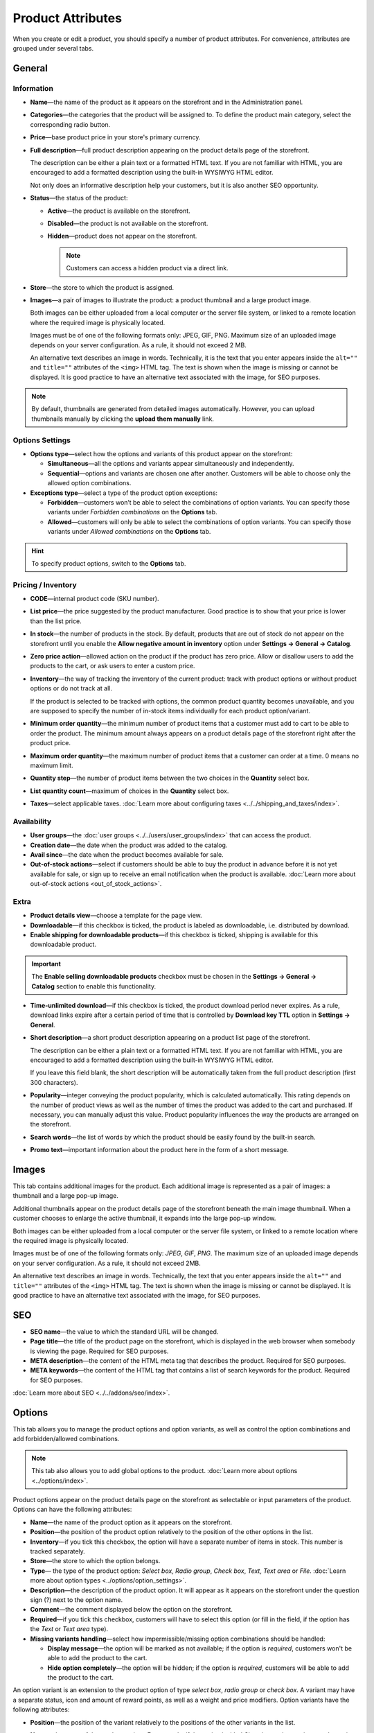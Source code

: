 ******************
Product Attributes
******************

When you create or edit a product, you should specify a number of product attributes. For convenience, attributes are grouped under several tabs.

.. image:: img/product_attributes_01.png
    :align: center
    :alt: Tabs

=======
General
=======

-----------
Information
-----------

* **Name**—the name of the product as it appears on the storefront and in the Administration panel.

* **Categories**—the categories that the product will be assigned to. To define the product main category, select the corresponding radio button.

* **Price**—base product price in your store's primary currency.

* **Full description**—full product description appearing on the product details page of the storefront.

  The description can be either a plain text or a formatted HTML text. If you are not familiar with HTML, you are encouraged to add a formatted description using the built-in WYSIWYG HTML editor.

  Not only does an informative description help your customers, but it is also another SEO opportunity.

* **Status**—the status of the product:

  * **Active**—the product is available on the storefront.

  * **Disabled**—the product is not available on the storefront.

  * **Hidden**—product does not appear on the storefront.

    .. note::

        Customers can access a hidden product via a direct link.

* **Store**—the store to which the product is assigned.

* **Images**—a pair of images to illustrate the product: a product thumbnail and a large product image.

  Both images can be either uploaded from a local computer or the server file system, or linked to a remote location where the required image is physically located.

  Images must be of one of the following formats only: JPEG, GIF, PNG. Maximum size of an uploaded image depends on your server configuration. As a rule, it should not exceed 2 MB.

  An alternative text describes an image in words. Technically, it is the text that you enter appears inside the ``alt=""`` and ``title=""`` attributes of the ``<img>`` HTML tag. The text is shown when the image is missing or cannot be displayed. It is good practice to have an alternative text associated with the image, for SEO purposes.

.. note:: 

    By default, thumbnails are generated from detailed images automatically. However, you can upload thumbnails manually by clicking the **upload them manually** link.

----------------
Options Settings
----------------

* **Options type**—select how the options and variants of this product appear on the storefront: 

  * **Simultaneous**—all the options and variants appear simultaneously and independently.

  * **Sequential**—options and variants are chosen one after another. Customers will be able to choose only the allowed option combinations.


* **Exceptions type**—select a type of the product option exceptions: 

  * **Forbidden**—customers won’t be able to select the combinations of option variants. You can specify those variants under *Forbidden combinations* on the **Options** tab.

  * **Allowed**—customers will only be able to select the combinations of option variants. You can specify those variants under *Allowed combinations* on the **Options** tab. 

.. hint::

   To specify product options, switch to the **Options** tab.

-------------------
Pricing / Inventory
-------------------

* **CODE**—internal product code (SKU number).

* **List price**—the price suggested by the product manufacturer. Good practice is to show that your price is lower than the list price.

* **In stock**—the number of products in the stock. By default, products that are out of stock do not appear on the storefront until you enable the **Allow negative amount in inventory** option under **Settings → General → Catalog**.

* **Zero price action**—allowed action on the product if the product has zero price. Allow or disallow users to add the products to the cart, or ask users to enter a custom price.

* **Inventory**—the way of tracking the inventory of the current product: track with product options or without product options or do not track at all. 

  If the product is selected to be tracked with options, the common product quantity becomes unavailable, and you are supposed to specify the number of in-stock items individually for each product option/variant.

* **Minimum order quantity**—the minimum number of product items that a customer must add to cart to be able to order the product. The minimum amount always appears on a product details page of the storefront right after the product price.

* **Maximum order quantity**—the maximum number of product items that a customer can order at a time. 0 means no maximum limit.

* **Quantity step**—the number of product items between the two choices in the **Quantity** select box.

* **List quantity count**—maximum of choices in the **Quantity** select box.

* **Taxes**—select applicable taxes. :doc:`Learn more about configuring taxes <../../shipping_and_taxes/index>`.

------------
Availability
------------

* **User groups**—the :doc:`user groups <../../users/user_groups/index>` that can access the product.

* **Creation date**—the date when the product was added to the catalog.

* **Avail since**—the date when the product becomes available for sale.

* **Out-of-stock actions**—select if customers should be able to buy the product in advance before it is not yet available for sale, or sign up to receive an email notification when the product is available. :doc:`Learn more about out-of-stock actions <out_of_stock_actions>`.

-----
Extra
-----

* **Product details view**—choose a template for the page view.

* **Downloadable**—if this checkbox is ticked, the product is labeled as downloadable, i.e. distributed by download.

* **Enable shipping for downloadable products**—if this checkbox is ticked, shipping is available for this downloadable product.

.. important::

    The **Enable selling downloadable products** checkbox must be chosen in the **Settings → General → Catalog** section to enable this functionality.

* **Time-unlimited download**—if this checkbox is ticked, the product download period never expires. As a rule, download links expire after a certain period of time that is controlled by **Download key TTL** option in **Settings → General**.

* **Short description**—a short product description appearing on a product list page of the storefront.

  The description can be either a plain text or a formatted HTML text. If you are not familiar with HTML, you are encouraged to add a formatted description using the built-in WYSIWYG HTML editor.

  If you leave this field blank, the short description will be automatically taken from the full product description (first 300 characters).

* **Popularity**—integer conveying the product popularity, which is calculated automatically. This rating depends on the number of product views as well as the number of times the product was added to the cart and purchased. If necessary, you can manually adjust this value. Product popularity influences the way the products are arranged on the storefront.

* **Search words**—the list of words by which the product should be easily found by the built-in search.

* **Promo text**—important information about the product here in the form of a short message.

======
Images
======

This tab contains additional images for the product. Each additional image is represented as a pair of images: a thumbnail and a large pop-up image. 

Additional thumbnails appear on the product details page of the storefront beneath the main image thumbnail. When a customer chooses to enlarge the active thumbnail, it expands into the large pop-up window.

.. image:: img/product_images.png
    :align: center
    :alt: Product images

Both images can be either uploaded from a local computer or the server file system, or linked to a remote location where the required image is physically located.

Images must be of one of the following formats only: *JPEG*, *GIF*, *PNG*. The maximum size of an uploaded image depends on your server configuration. As a rule, it should not exceed 2MB.

An alternative text describes an image in words. Technically, the text that you enter appears inside the ``alt=""`` and ``title=""`` attributes of the ``<img>`` HTML tag. The text is shown when the image is missing or cannot be displayed. It is good practice to have an alternative text associated with the image, for SEO purposes.

===
SEO
===

* **SEO name**—the value to which the standard URL will be changed.

* **Page title**—the title of the product page on the storefront, which is displayed in the web browser when somebody is viewing the page. Required for SEO purposes.

* **META description**—the content of the HTML meta tag that describes the product. Required for SEO purposes.

* **META keywords**—the content of the HTML tag that contains a list of search keywords for the product. Required for SEO purposes.

.. image:: img/product_attributes_02.png
    :align: center
    :alt: SEO

:doc:`Learn more about SEO <../../addons/seo/index>`.

=======
Options
=======

This tab allows you to manage the product options and option variants, as well as control the option combinations and add forbidden/allowed combinations.

.. image:: img/product_attributes_03.png
    :align: center
    :alt: Options

.. note::

   This tab also allows you to add global options to the product. :doc:`Learn more about options <../options/index>`.

Product options appear on the product details page on the storefront as selectable or input parameters of the product. Options can have the following attributes:

* **Name**—the name of the product option as it appears on the storefront.

* **Position**—the position of the product option relatively to the position of the other options in the list.

* **Inventory**—if you tick this checkbox, the option will have a separate number of items in stock. This number is tracked separately.

* **Store**—the store to which the option belongs.

* **Type**— the type of the product option: *Select box*, *Radio group*, *Check box*, *Text*, *Text area* or *File*. :doc:`Learn more about option types <../options/option_settings>`.

* **Description**—the description of the product option. It will appear as it appears on the storefront under the question sign (?) next to the option name.

* **Comment**—the comment displayed below the option on the storefront.

* **Required**—if you tick this checkbox, customers will have to select this option (or fill in the field, if the option has the *Text* or *Text area* type).

* **Missing variants handling**—select how impermissible/missing option combinations should be handled: 

  * **Display message**—the option will be marked as not available; if the option is *required*, customers won't be able to add the product to the cart.

  * **Hide option completely**—the option will be hidden; if the option is *required*, customers will be able to add the product to the cart.

.. image:: img/product_attributes_04.png
    :align: center
    :alt: Option attributes

An option variant is an extension to the product option of type *select box*, *radio group* or *check box*. A variant may have a separate status, icon and amount of reward points, as well as a weight and price modifiers. Option variants have the following attributes:

* **Position**—the position of the variant relatively to the positions of the other variants in the list.

* **Name**—the name of the product variant. For example, if the option is titled *Size*, the product variants to the option can be *small*, *medium*, *large*, etc.

* **Modifier/Type**—a positive or negative value that modifies the original product price. The modifier can be either an absolute value or a percentage.

* **Weight modifier/Type**—a positive or negative value that modifies the original product weight. The modifier can be either an absolute value or a percentage.

* **Status**—the status of the product option variant (*Active* or *Disabled*).

* **Icon**—a thumbnail to represent the option variant. 

  The image can be either uploaded from a local computer or the server file system or linked to a remote location where the required image is physically located. 

  An alternative text describes the image and is shown when the image is missing or cannot be displayed. It is good practice to have an alternative text associated with the image, for SEO purposes.

* **Earned point modifier/Type**—a positive or negative value that modifies the original number of reward points that customers receive at their accounts when they buy the product. The modifier can be either an absolute value or a percentage.

===================
Shipping Properties
===================

This tab contains a number of product properties that are important for shipping this product to customers.

* **Weight**—the weight of a single product item in the store default weight unit.

* **Free shipping**—if you tick this checkbox, the product is delivered to the customer free of charge, i.e. no shipping cost for the product is calculated.

* **Shipping freight**—the handling fee (insurance, packaging, etc.) added to the product cost.

* **Items in a box**—the minimum and maximum number of product items to be shipped in a separate box.

* **Box length**—the length of a separate box.

* **Box width**—the width of a separate box.

* **Box height**—the height of a separate box.

.. note::

    The last four options are required for a more accurate shipping cost estimation when a real-time shipping method with the support for multi-box shipping is used (UPS, FedEx, and DHL). 

    If you don't specify box dimensions, values will be taken from the global configuration settings of a particular carrier. See the :doc:`Shipping and Taxes <../../shipping_and_taxes/index>` section for more details.

==================
Quantity Discounts
==================

This tab contains the list of the product wholesale prices that have the following attributes:

* **Quantity**—the minimum number of product items to qualify for the product wholesale price.

* **Value**—product wholesale price (per item).

* **Type**—the type of the discount: 

  * **Absolute**—the cost of 1 discounted item.

  * **Percent**—the percent discount off the base product item price. 

    Percentage discount has certain natural limitations: the discount cannot be more than 100%, and the discount will not be saved as long as it applies to 1 product item and all user groups.

* **User group**—the :doc:`user groups <../../users/user_groups/index>` which can take advantage of the wholesale price.

.. image:: img/product_attributes_05.png
    :align: center
    :alt: Quantity discounts

:doc:`Learn more about defining wholesale prices for products <wholesale>`.

=============
Files to Sell
=============

This tab contains a list of files that are associated with this :doc:`downloadable product <downloadable>`. Each file may have the following attributes:

* **Name**—the name of the file as your customers will see it on the product page. Note that it does not change the original file name.

* **Position**—the position of the file relatively to the position of the other files in the list.

* **File**—the file to be downloaded. The file can be uploaded from a local computer or the server file system. It can also be a linked to a remote physical location of the file.

* **Preview**—a preview file that can be freely downloaded from the product details page on the storefront.

* **Activation mode**—how the download link will be activated: 

  * **Immediately**—immediately after the order has been placed.

  * **After full payment**—once the order status has changed to *Processed* or *Complete*.

  * **Manually**—manually by the store administrator.

* **Max downloads**—the maximum number of allowed product downloads per customer.

* **License agreement**—the text of the license agreement.

* **Agreement required**—determines whether the customers must accept license agreement at checkout.

* **Readme**—the text of the *readme* file (e.g., installation instructions, etc.)

* **Folder**—the folder to which the file belongs (if you created any).

===========
Subscribers
===========

This tab contains a list of email addresses that visitors have left to receive a notification when the product is back in stock. To allow visitors to subscribe to an out-of-stock product, set the **Out of stock actions** option (see the **General** tab) to *Sign up for notifications*.

You can add the subscriber by his e-mail with the **Add subscriber** button or you can choose subscribers among the customers of your store with the **Select customer** button.

=======
Add-ons
=======

Product attributes that depend on the active add-ons.

* **Returnable**—if you tick this checkbox, the product will be labeled as available for the return.

* **Return period** (requires the :doc:`RMA <../../../addons/rma/index>` add-on)—the time period period of time during which the product can be returned. The period begins on the day of purchase.

* **Sales amount**—the number of sold product items. This value is calculated automatically if the **Bestsellers and on-sale products** add-on is active (**Add-Ons → Manage add-ons**). Yet, you can change the current value manually.

* **Age verification** (requires the :doc:`Age Verification <../../../addons/age_verification/index>` add-on)—if you tick this checkbox, the access to the product will be limited by the customer age.

* **Age limit** (requires the :doc:`Age Verification <../../../addons/age_verification/index>` add-on)—the minimum age for accessing the product.

* **Warning message** (requires the :doc:`Age Verification <../../../addons/age_verification/index>` add-on)—the message to be displayed, if the customer does not qualify for accessing the product.

* **eBay template**—choose one of the templates created in the **Marketing → eBay templates** section. This setting appears when the :doc:`eBay synchronization <../../addons/eBay/index>` add-on is installed and set up in the **Add-ons → Manage add-ons** section.

* **Package type**—the type of the product package. If you do not know your package type, select the *Large package* option. To ensure the most accurate cost, you will be asked to enter exact package dimensions. This setting appears when the **eBay synchronization** add-on is installed and set up in the **Add-ons → Manage add-ons** section.

* **Reviews** (requires the :doc:`Comments and Reviews <../../../addons/comments_and_reviews/index>` add-on)—customer reviews or ratings, or both.

.. note::

   The following settings appear when you installed and enable the **eBay synchronization** add-on under **Add-ons → Manage add-ons** section.

* **Override title and description**—choose if you want the original product name and description to be replaced with those specified in the **eBay product title** and the **eBay product description** fields (you can see them below).

* **eBay product title**—the title of the product to be used at eBay. This setting appears when the **eBay synchronization** add-on is installed and set up in the **Add-ons → Manage add-ons** section.

* **eBay product description**—the description of the product to be used on eBay. This setting appears when the **eBay synchronization** add-on is installed and set up in the **Add-ons → Manage add-ons** section.

========
Features
========

This tab allows you to define the values of the extra fields that are valid for the product. The set of extra fields is controlled in **Products → Features**.

============
Product Tabs
============

In this tab, you can see the list of tabs, applied to the current product. Next to a tab name you can see its status—*Active* or *Disabled*. 

You can also see how the product page looks like. Click the gear button and select **Preview** (how a customer sees the page), or **Preview as admin** (how an administrator sees the page).

Editing and adding product tabs is done in the **Design → Product tabs** section.

============
Buy Together
============

Requires the :doc:`Buy Together <../../../addons/buy_together/index>` add-on.

In this tab, you can bind the product with other products from the catalog and offer a discount if the bound products are bought together. A set of the bound products is referred to as a *product combination*. The discount is promoted on the product details page on the storefront, and customers can decide whether they want to profit by the offer or not.

Along with the set of bound products and the offered discount, each combination has the following attributes:

* **Name**—the name of the product combination.

* **Description**—the description of the product combination as it appears on the storefront.

* **Available from**—the date when the product combination becomes available for customers.

* **Available till**—the date until the product combination is available.

* **Display in promotions**—if this checkbox is ticked, the offered product combination appears in **Products → Promotions**.

* **Status**—the status of the product combination (*Active* or *Disabled*).

.. note::

    This tab is available when the :doc:`Buy together <../../addons/buy_together/index>` add-on is installed and activated in the **Add-ons → Manage add-ons** section.

====
Tags
====

This tab includes a list of tags associated with the product. Tags appear on the storefront in a special side box titled **Tag cloud**. :doc:`Learn more about tags <../../addons/tags/index>`.

* **Tags**—tags that have been added to the product. Start typing in this field to add a new tag. You can choose among the existing variants or create a new tag.

.. image:: img/product_attributes_06.png
    :align: center
    :alt: Tags

===========
Attachments
===========

Requires the :doc:`Attachments <../../../addons/attachments/index>` add-on.

This tab contains product attachments, which are files associated with the products. Unlike the contents of the **Files to sell** tab, the files that appear here are available for non-downloadable products as well. Each attachment can have the following attributes:

* **Name**—the name of the product attachment.

* **Position**—the position of the attachment relatively to the position of the other product attachments.

* **File**—the file that is used as the product attachment. The file can be uploaded from a local computer or the server file system, or it can be a link to a remote location where the file is physically located.

* **User groups**—the :doc:`user groups <../../users/user_groups/index>`, for which the attachment is available.

:doc:`Learn more about attachments <attaching_files_to_products>`.

=================
Required Products
=================

Requires the :doc:`Required Products <../../../addons/required_products/index>` add-on.

This tab contains a list of required products, which must be bought together with this product. To add a new product, click the **Add product** button.

.. image:: img/product_attributes_07.png
    :align: center
    :alt: Required products

=============
Reward Points
=============

Requires the :doc:`Reward Points <../../../addons/reward_points/index>` add-on.

Use this tab to set up the product price in reward points and specify the number of reward points to be earned for purchasing the product.

* **Allow payment by points**—if you tick this checkbox, customers will be able to pay for the product product can be paid for with reward points.

* **Override global PER**—if this checkbox is ticked, the product will have a fixed price in points, that is independent of the point-to-money exchange rate.

* **Price in points**—fixed product price in points.
* **Override global/category point value for this product**—if you tick this checkbox, the values below override the global reward points specified in **Marketing → Reward points**.

* **User group**—the :doc:`user groups <../../users/user_groups/index>` whose members are granted reward points for buying the product.

* **Amount**—the number of reward points to be granted to the user group member who bought the product.

* **Amount type**—the absolute number of points or percentage-based value calculated in the following manner: the product cost is divided into 100, and the result is multiplied by the value in the field.

=======
Reviews
=======

Requires the :doc:`Comments and Reviews <../../../addons/comments_and_reviews/index>` add-on.

The list of customers' reviews of the product. Requires that the **Reviews** field on the **Add-ons** tab be set to *Communication*, *Rating*, or both. In this tab, you can add own reviews and edit existing product reviews and ratings.

=======
Layouts
=======

The content of the product details page.

This tab duplicates the global layout of the location to which this storefront page belongs.

By using this tab, you can disable blocks that are globally enabled, and, on the contrary, enable blocks that are globally disabled. This makes it possible to configure an individual layout for different storefront pages.

Any modification that you make under this tab will not affect other storefront pages.

.. note::

    To learn more about blocks, see :doc:`Look and Feel → Layouts <../../look_and_feel/layouts/index>`.

.. note::

    Most of the attributes can be imported using :doc:`product import <../../manage_products/import_export/product_import>`.
